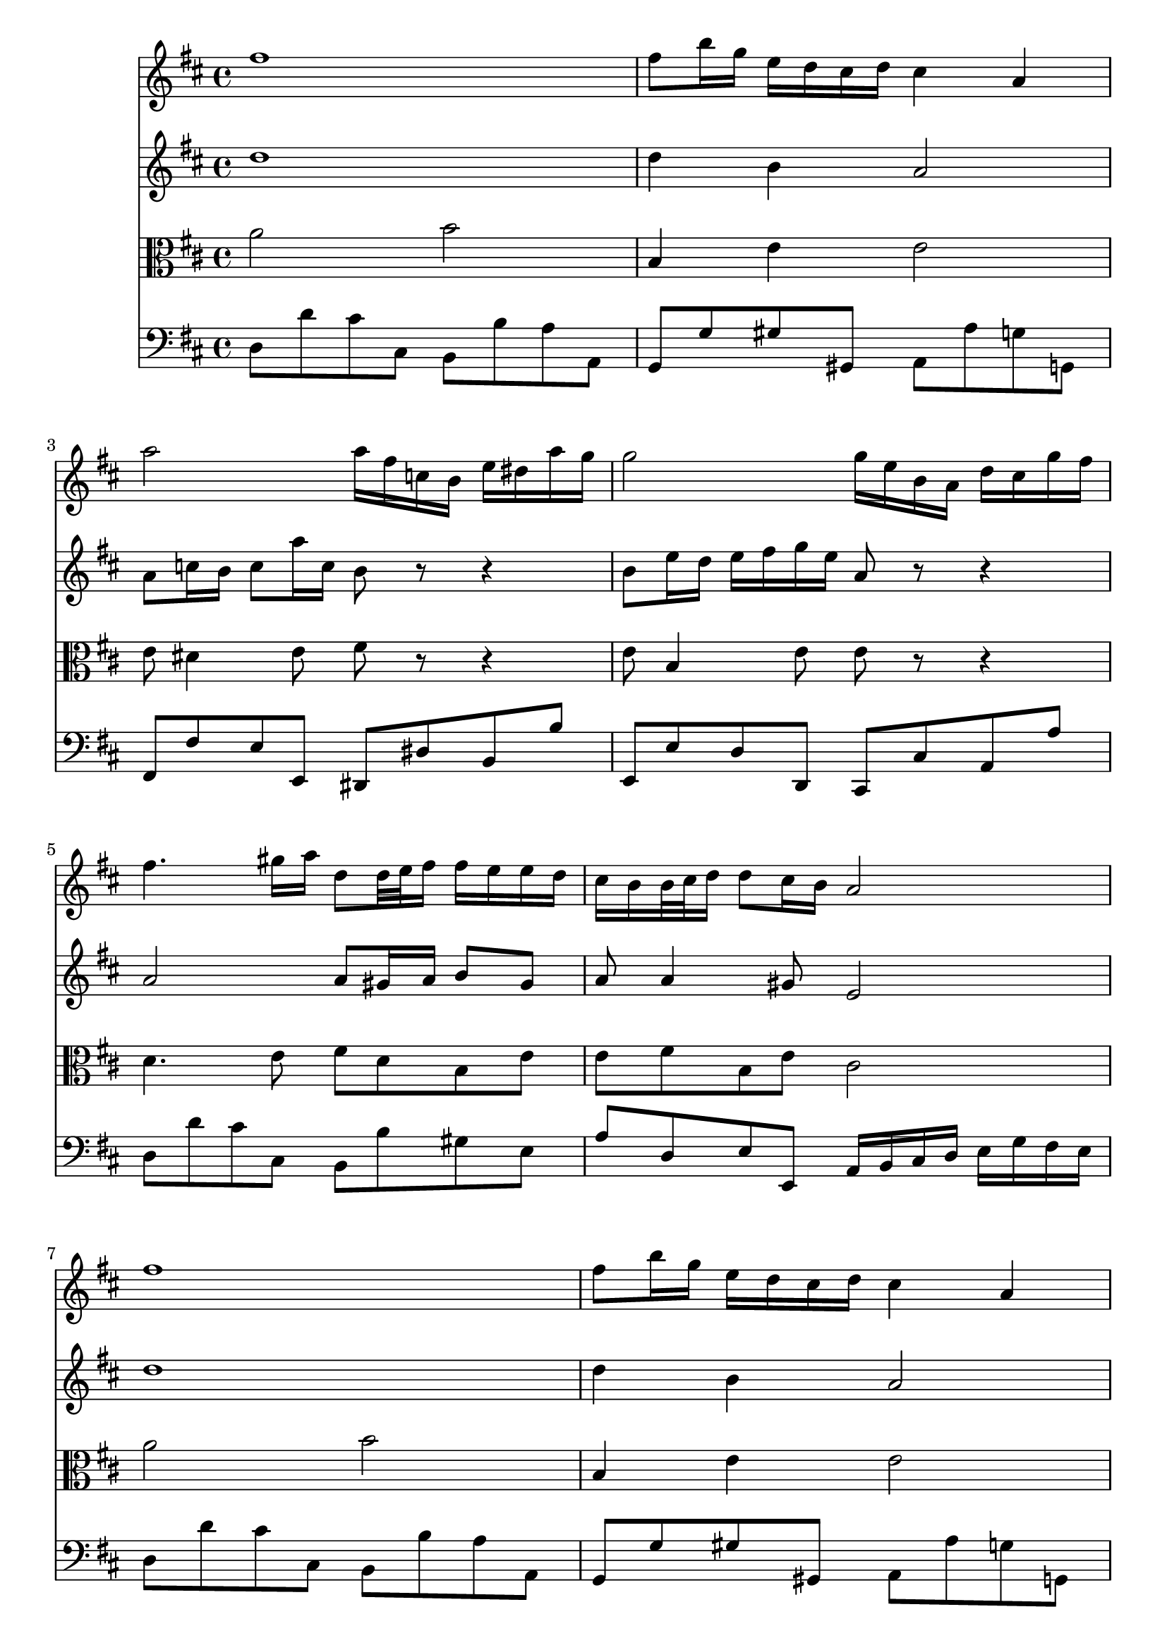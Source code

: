 % JS Bach's Air on the G String (doesn't have liasons or other things.... have to develop support for it)

<<
\new Staff \relative c'' {
        \key d \major
        fis1
        
        fis8 b16 g e d cis d cis4 a
        
        a'2 a16 fis c b e dis a' g
        
        g2 g16 e b a d cis g' fis
        
        fis4. gis16 a d,8 d32 e fis16 fis e e d

        % first end
        cis b b32 cis d16 d8 cis16 b a2
        
        % repeat
        fis'1
        
        fis8 b16 g e d cis d cis4 a
        
        a'2 a16 fis c b e dis a' g
        
        g2 g16 e b a d cis g' fis
        
        fis4. gis16 a d,8 d32 e fis16 fis e e d
        
        %second end
        cis b b32 cis d16 d8 cis16 b a2
        
        % second part
        cis4 cis16 d32 cis b cis a16 a'4. c,8
        
        b b'8. a16 g fis g4 g32 fis e d cis16 b
        
        ais b cis8 cis16 d e8 e16 fis g4 fis8
        
        e16 d cis b cis d32 e d8 b2
        
        d4 d16 fis e d b'4. a16 gis
        
        e a a,8 b8. cis32 d cis8. b16 a4
        
        d4. fis16 e e4. g16 fis
        
        fis4. a16 g g2
        
        a,4 a16 cis e g g e fis4 fis16 g32 a
        
        d,4 d16 fis a c  b4. d,8
        
        cis16 e g4 b,8 a e'16 fis32 g g16 fis8 e16
        
        d32 cis b8 cis16 d8 cis16 d d2
}

\new Staff \relative c'' {
        \key d \major
        d1
        
        d4 b a2
        
        a8 c16 b c8 a'16 c, b8 r r4
        
        b8 e16 d e fis g e a,8 r r4
        
        a2 a8 gis16 a b8 gis
        
        % first end
        a a4 gis8 e2
        
        % Repeat
        d'1
        
        d4 b a2
        
        a8 c16 b c8 a'16 c, b8 r r4
        
        b8 e16 d e fis g e a,8 r r4
        
        a2 a8 gis16 a b8 gis
        
        % second end
        a8 a4 gis8 e2
        
        % second part
        a2 a16 b c8. b16 a g
        
        fis4. dis'8 e2
        
        e e16 d cis b ais b cis8
        
        b b b ais fis2
        
        e4 fis b,8 e16 fis gis a b8
        
        b8 a4 gis8 a2
        
        a8 b16 c b cis d4 cis16 b cis dis e8
        
        e8 dis16 cis dis e fis8. dis16 e b e,4
        
        e16 cis e a cis8 a4 cis16 d d,4
        
        d8 e fis4 g2
        
        g8 b e4 e16 d cis b a8 b
        
        a4 g16 fis g8 fis2
        
}

\new Staff \relative c'' {
        \clef alto
        \key d \major
        a2 b
        
        b,4 e e2
        
        e8 dis4 e8 fis r r4
        
        e8 b4 e8 e r r4
        
        d4. e8 fis d b e
        
        % first end
        e fis b, e cis2
        
        % repeat
        a'2 b
        
        b,4 e e2
        
        e8 dis4 e8 fis r r4
        
        e8 b4 e8 e r r4
        
        d4. e8 fis d b e
        
        % second end
        e fis b, e cis2
        
        % second part
        e2 e8 dis16 e fis4
        
        fis16 g a fis dis8 b' b4 b,
        
        cis16 d e fis g fis g e fis8 e16 d cis8 fis
        
        fis8 e16 d g8 fis16 e d2
        
        b8 b' a16 gis a8 gis8. fis16 e4
        
        e8 e fis e e8. d16 cis d e cis
        
        a8 d4 b e cis8
        
        cis fis4 dis8 b4 b16 b' g e
        
        a8 g fis e d4 a'
        
        a8 g a4 d,2
        
        e16 b e g b a g fis e8 a4 g8
        
        fis4 e8 a, a2
        
}

\new Staff \relative c {
        \clef bass
        \key d \major
        d8 d' cis cis, b b' a a, 
        
        g g' gis gis, a a' g g,
        
        fis fis' e e, dis dis' b b'
        
        e,, e' d d, cis cis' a a'
        
        d, d' cis cis, b b' gis e
        
        % first end
        a d, e e, a16 b cis d e g fis e
        
        % repeat
        d8 d' cis cis, b b' a a, 
        
        g g' gis gis, a a' g g,
        
        fis fis' e e, dis dis' b b'
        
        e,, e' d d, cis cis' a a'
        
        d, d' cis cis, b b' gis e
        
        % second end
        a d, e e, a2
        
        % second part
        a8 a' g g, fis fis' e e,
        
        dis dis' fis b, e e' d d,
        
        cis cis' b b, ais b cis ais
        
        b g' e fis b, b' a a,
        
        gis gis' fis fis, e e' d d,
        
        cis cis' d e a, a' g g,
        
        fis fis' g g, gis gis' a a,
        
        ais ais' b b, e e' d d,
        
        cis cis' a cis d d, c c'
        
        b b, a a' g g, fis fis'
        
        e e, d d' cis a d g
        
        a g a a, d,2
        
        
        
}
>>